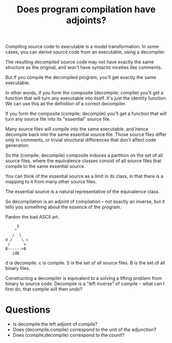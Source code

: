 #+TITLE: Does program compilation have adjoints?

Compiling source code to executable is a model transformation.
In some cases, you can derive source code from an executable,
using a decompiler.

The resulting decompiled source code may not have exactly the same structure as
the original, and won't have syntactic niceties like comments.

But if you compile the decompiled program, you'll get exactly
the same executable.

In other words, if you form the composite (decompile; compile) you'll get a
function that will turn any executable into itself.
It's just the identity function.  We can use this as the definition of
a correct decompiler.

If you form the composite (compile; decompile) you'll get a function that will
turn any source file into its "essential" source file.

Many source files will compile into the same executable,
and hence decompile back into the same essential source file.
Those source files differ only in comments, or trivial structural differences
that don't affect code generation.

So the (compile; decompile) composite induces a partition on the set
of all source files, where the equivalence classes consist of all
source files that compile to the same essential source.

You can think of the essential source as a limit in its class, in that there is
a mapping to it from many other source files.

The essential source is a natural representative of the equivalence class.

So decompilation is an adjoint of compilation -- not exactly
an inverse, but it tells you something about the essence of the program.

Pardon the bad ASCII art. 

#+begin_src 
     S
    ^
   /  \
d /    \ c
 /      v
B------>B
   idB
#+end_src

d is decompile.
c is compile.
S is the set of all source files. 
B is the set of all binary files.

Constructing a decompiler is equivalent to a solving a lifting problem from
binary to source code. Decompile is a "left inverse" of compile -- what can I
first do, that compile will then undo?

* Questions
   * Is decompile the left adjoint of compile?
   * Does (decompile;compile) correspond to the unit of the adjunction?
   * Does (compile;decompile) correspond to the counit?
